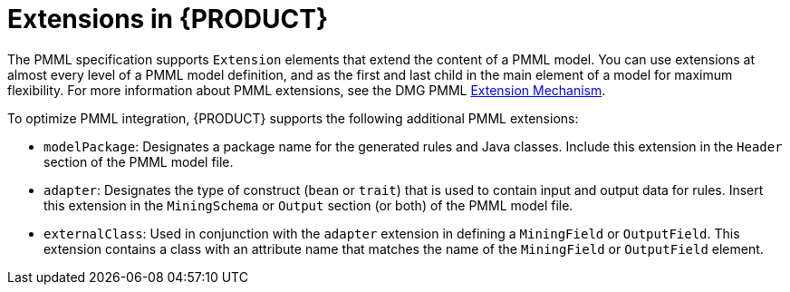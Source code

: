[id='pmml-extensions-legacy-ref_{context}']
= Extensions in {PRODUCT}

The PMML specification supports `Extension` elements that extend the content of a PMML model. You can use extensions at almost every level of a PMML model definition, and as the first and last child in the main element of a model for maximum flexibility. For more information about PMML extensions, see the DMG PMML http://dmg.org/pmml/v4-2-1/GeneralStructure.html#xsdElement_Extension[Extension Mechanism].

To optimize PMML integration, {PRODUCT} supports the following additional PMML extensions:

* `modelPackage`: Designates a package name for the generated rules and Java classes. Include this extension in the `Header` section of the PMML model file.
* `adapter`: Designates the type of construct (`bean` or `trait`) that is used to contain input and output data for rules. Insert this extension in the `MiningSchema` or `Output` section (or both) of the PMML model file.
* `externalClass`: Used in conjunction with the `adapter` extension in defining a `MiningField` or `OutputField`. This extension contains a class with an attribute name that matches the name of the `MiningField` or `OutputField` element.
////
//Removed the following since deprecated, but retaining in case a user raises a need.
* `ruleflow-group`: Designates the `ruleflow-group` that should be applied to the generated rules.
* `agenda-group`: Designates the `agenda-group` that should be applied to the generated rules.

WARNING: The `ruleflow-group` and the `agenda-group` extensions are deprecated and should not be used in new PMML model files.
////
